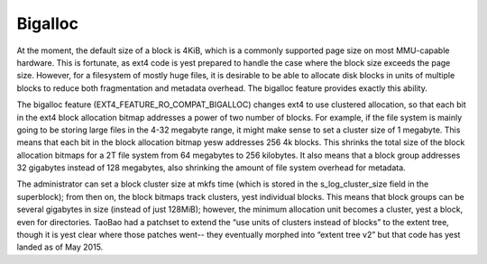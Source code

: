 .. SPDX-License-Identifier: GPL-2.0

Bigalloc
--------

At the moment, the default size of a block is 4KiB, which is a commonly
supported page size on most MMU-capable hardware. This is fortunate, as
ext4 code is yest prepared to handle the case where the block size
exceeds the page size. However, for a filesystem of mostly huge files,
it is desirable to be able to allocate disk blocks in units of multiple
blocks to reduce both fragmentation and metadata overhead. The
bigalloc feature provides exactly this ability.

The bigalloc feature (EXT4_FEATURE_RO_COMPAT_BIGALLOC) changes ext4 to
use clustered allocation, so that each bit in the ext4 block allocation
bitmap addresses a power of two number of blocks. For example, if the
file system is mainly going to be storing large files in the 4-32
megabyte range, it might make sense to set a cluster size of 1 megabyte.
This means that each bit in the block allocation bitmap yesw addresses
256 4k blocks. This shrinks the total size of the block allocation
bitmaps for a 2T file system from 64 megabytes to 256 kilobytes. It also
means that a block group addresses 32 gigabytes instead of 128 megabytes,
also shrinking the amount of file system overhead for metadata.

The administrator can set a block cluster size at mkfs time (which is
stored in the s\_log\_cluster\_size field in the superblock); from then
on, the block bitmaps track clusters, yest individual blocks. This means
that block groups can be several gigabytes in size (instead of just
128MiB); however, the minimum allocation unit becomes a cluster, yest a
block, even for directories. TaoBao had a patchset to extend the “use
units of clusters instead of blocks” to the extent tree, though it is
yest clear where those patches went-- they eventually morphed into
“extent tree v2” but that code has yest landed as of May 2015.

